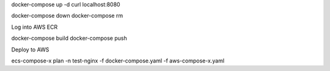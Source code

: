 ﻿
.. meta::
    :description: ECS Compose-X to deploy NGINX simple application
    :keywords: AWS, AWS ECS, Docker, Compose, docker-compose, nginx

.. _examples_e2e_nginx:


docker-compose up -d
curl localhost:8080


docker-compose down
docker-compose rm

Log into AWS ECR

docker-compose build
docker-compose push

Deploy to AWS

ecs-compose-x plan -n test-nginx -f docker-compose.yaml -f aws-compose-x.yaml
